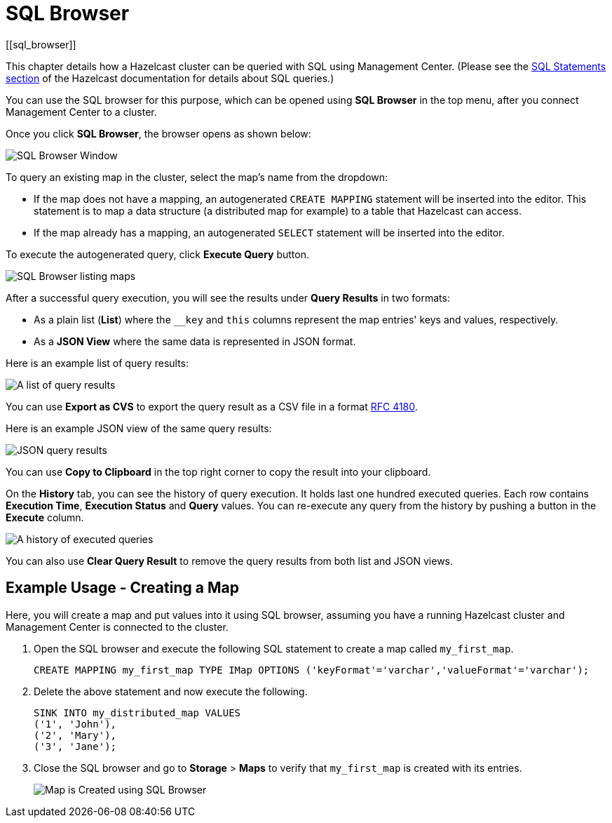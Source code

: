 = SQL Browser
[[sql_browser]]
:page-aliases: ROOT:sql-browser.adoc

This chapter details how a Hazelcast cluster can be queried with SQL using Management Center. (Please see the xref:hazelcast:sql:sql-statements.adoc[SQL Statements section] of the Hazelcast documentation for details about SQL queries.)

You can use the SQL browser for this purpose, which can be opened using
**SQL Browser** in the top menu, after you connect Management Center to a cluster.

Once you click **SQL Browser**, the browser opens as shown below:

image:ROOT:SQLBrowserWindow.png[SQL Browser Window]

To query an existing map in the cluster, select the map's name from the dropdown:

* If the map does not have a mapping, an autogenerated `CREATE MAPPING` statement will be inserted into the editor. This statement is to map a data structure
(a distributed map for example) to a table that Hazelcast can access.
* If the map already has a mapping, an autogenerated `SELECT` statement will be inserted into the editor.

To execute the autogenerated query, click
**Execute Query** button.

image:ROOT:SQLBrowserMapDropDown.png[SQL Browser listing maps]

After a successful query execution, you will see the results under **Query Results** in two formats:

* As a plain list (**List**) where the `__key` and `this` columns represent the map entries' keys and values, respectively.
* As a **JSON View** where the same data is represented in JSON format. 

Here is an example list of query results:

image:ROOT:SQLBrowserQueryResultTab.png[A list of query results]

You can use **Export as CVS** to export the query result as a CSV file in
a format https://tools.ietf.org/html/rfc4180[RFC 4180].

Here is an example JSON view of the same query results:

image:ROOT:SQLBrowserJSONView.png[JSON query results]

You can use **Copy to Clipboard** in the top right corner to copy
the result into your clipboard.

On the **History** tab, you can see the history of query execution. It holds last
one hundred executed queries. Each row contains **Execution Time**,
**Execution Status** and **Query** values. You can re-execute any query from the
history by pushing a button in the **Execute** column.

image:ROOT:SQLBrowserHistoryTab.png[A history of executed queries]

You can also use **Clear Query Result** to remove the query results from both list and JSON views.

== Example Usage - Creating a Map

Here, you will create a map and put values into it using SQL browser, assuming you have a running Hazelcast cluster and
Management Center is connected to the cluster.

. Open the SQL browser and execute the following SQL statement to create a map called `my_first_map`.
+
[source,sql]
----
CREATE MAPPING my_first_map TYPE IMap OPTIONS ('keyFormat'='varchar','valueFormat'='varchar');
----
. Delete the above statement and now execute the following.
+
[source,sql]
----
SINK INTO my_distributed_map VALUES
('1', 'John'),
('2', 'Mary'),
('3', 'Jane');
----
. Close the SQL browser and go to **Storage** > **Maps** to verify that `my_first_map` is created with its entries.
+
image:sql-creates-map.png[Map is Created using SQL Browser]
